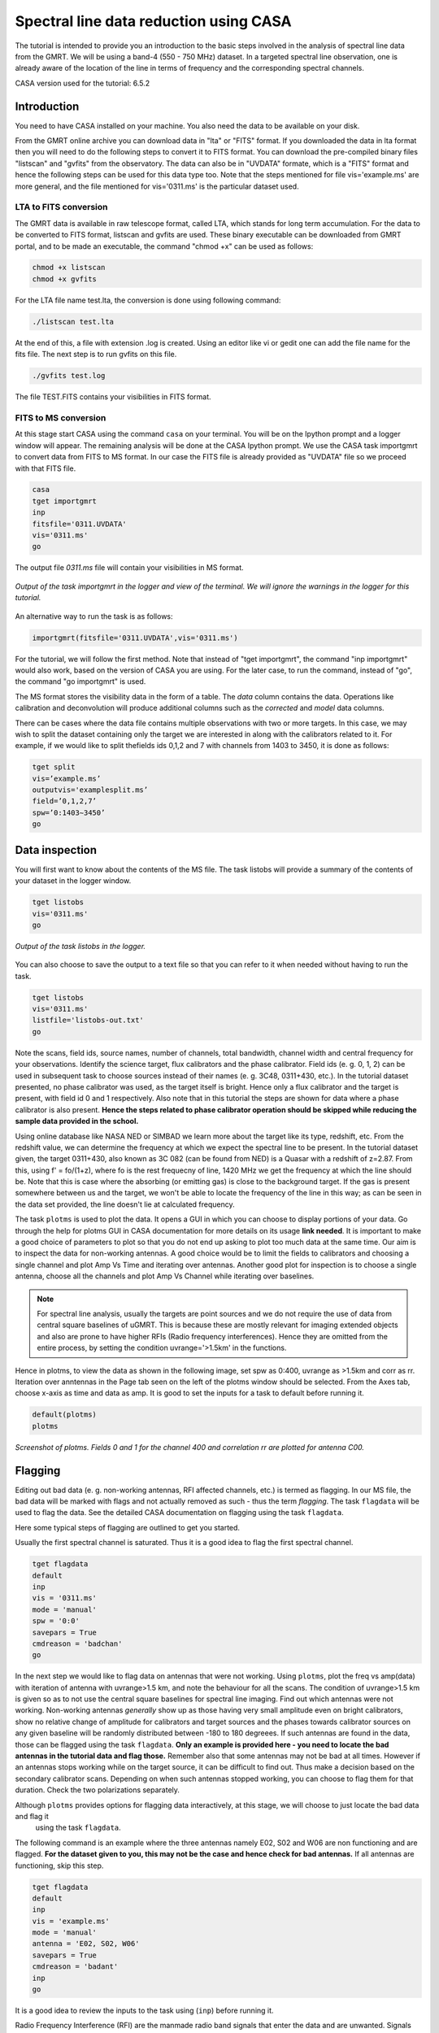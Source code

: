 .. _HIabs:

Spectral line  data reduction using CASA
=========================================

The tutorial is intended to provide you an introduction to the basic steps involved in 
the analysis of spectral line data from the GMRT. 
We will be using a band-4 (550 - 750 MHz) dataset. 
In a targeted spectral line observation, one is already aware of the location of the line 
in terms of frequency and the corresponding spectral channels. 

CASA version used for the tutorial: 6.5.2

Introduction
-------------

You need to have CASA installed on your machine. You also need the data to be 
available on your disk.

From the GMRT online archive you can download data in "lta" or "FITS" format. If you downloaded the data in lta format then you will need to do the following steps to convert it to FITS format. You can download the pre-compiled binary files "listscan" and "gvfits" from the observatory. The data can also be in "UVDATA" formate, which is a "FITS" format and hence the following steps can be used for this data type too.
Note that the steps mentioned for file vis='example.ms' are more general, and the file mentioned for vis='0311.ms' is the particular dataset used. 

LTA to FITS conversion
+++++++++++++++++++++++

The GMRT data is available in raw telescope format, called LTA, which stands for long term accumulation. For the data to be converted to FITS format, listscan and gvfits are used. These binary executable can be downloaded from GMRT portal, and to be made an executable, the command "chmod +x" can be used as follows:

.. code-block:: 
   
   chmod +x listscan
   chmod +x gvfits

For the LTA file name test.lta, the conversion is done using following command:

.. code-block:: 
         
   ./listscan test.lta


At the end of this, a file with extension .log is created. Using an editor like vi or gedit one can add the file name for the fits file. The next step is to run gvfits on this file.

.. code-block:: 
   
   ./gvfits test.log 

The file TEST.FITS contains your visibilities in FITS format.

FITS to MS conversion
++++++++++++++++++++++

At this stage start CASA using the command ``casa`` on your terminal. You will be on the Ipython prompt and a logger window will appear. 
The remaining analysis will be done at the CASA Ipython prompt. We use the CASA task importgmrt to convert 
data from FITS to MS format. In our case the FITS file is already provided as "UVDATA" file so we proceed with that FITS file.

.. code-block::

   casa
   tget importgmrt
   inp
   fitsfile='0311.UVDATA'
   vis='0311.ms'
   go 

The output file *0311.ms* file will contain your visibilities in MS format.

.. figure:: /images/specline/importgmrtlog.png
   :alt: Importgmrt log
   :align: center
   :scale: 70% 
   
   *Output of the task importgmrt in the logger and view of the terminal. We will ignore the warnings in the logger for this tutorial.*

An alternative way to run the task is as follows:

.. code-block::

   importgmrt(fitsfile='0311.UVDATA',vis='0311.ms')

For the tutorial, we will follow the first method. Note that instead of "tget importgmrt", the command "inp importgmrt" would also work, based on the version of CASA you are using. For the later case, to run the command, instead of "go", the command "go importgmrt" is used.

The MS format stores the visibility data in the form of a table. The *data* column contains the data. Operations 
like calibration and deconvolution will produce additional columns such as the *corrected* and *model* data columns.

There can be cases where the data file contains multiple observations with two or more targets. In this case, we may wish to split the dataset containing only the target we are interested in along with the calibrators related to it. For example, if we would like to split thefields ids 0,1,2 and 7 with channels from 1403 to 3450, it is done as follows:

.. code-block::

   tget split
   vis=’example.ms’
   outputvis='examplesplit.ms’
   field=’0,1,2,7’
   spw=’0:1403∼3450’
   go 

Data inspection
----------------

You will first want to know about the contents of the MS file. 
The task listobs will provide a summary of the contents of your dataset in the logger window. 

.. code-block::

   tget listobs
   vis='0311.ms'
   go 

.. figure:: /images/specline/listobslog.png
   :alt: Listobs log 
   :align: center
   :scale: 70% 
   
   *Output of the task listobs in the logger.*

You can also choose to save the output to a text file so that you can refer to it when needed without having to run the task.

.. code-block::

   tget listobs
   vis='0311.ms'
   listfile='listobs-out.txt' 
   go 

Note the scans, field ids, source names, number of channels, total bandwidth, channel width and central frequency for your observations. Identify the science target, flux calibrators and the phase calibrator.
Field ids (e. g. 0, 1, 2) can be used in subsequent task to choose sources instead of their names (e. g. 3C48, 0311+430, etc.). In the tutorial dataset presented, no phase calibrator was used, as the target itself is bright. Hence only a flux calibrator and the target is present, with field id 0 and 1 respectively. Also note that in this tutorial the steps are shown for data where a phase calibrator is also present. **Hence the steps related to phase calibrator operation should be skipped while reducing the sample data provided in the school.**

Using online database like NASA NED or SIMBAD we learn more about the target like its type, redshift, etc. From the redshift value, we can determine the frequency at which we expect the spectral line to be present. In the tutorial dataset given, the target 0311+430, also known as 3C 082 (can be found from NED) is a Quasar with a redshift of z=2.87. From this, using f' = fo/(1+z), where fo is the rest frequecny of line, 1420 MHz we get the frequency at which the line should be. Note that this is case where the absorbing (or emitting gas) is close to the background target. If the gas is present somewhere between us and the target, we won't be able to locate the frequency of the line in this way; as can be seen in the data set provided, the line doesn't lie at calculated frequency. 

The task ``plotms`` is used to plot the data. It opens a GUI in which you can choose to display portions of your data.
Go through the help for plotms GUI in CASA documentation for more details on its usage **link needed**.
It is important to make a good choice of parameters to plot so that you do not end up asking to plot too much data at the same 
time. Our aim is to inspect the data for non-working antennas. A good choice would be to limit the fields to 
calibrators and choosing a single channel and plot Amp Vs Time and iterating over antennas. 
Another good plot for inspection is to choose a single antenna, choose all the channels and plot Amp Vs Channel while iterating 
over baselines.

.. admonition:: Note

   For spectral line analysis, usually the targets are point sources and we do not require the use of data from central square baselines of    
   uGMRT. This is because these are mostly relevant for imaging extended objects and also are prone to have higher RFIs (Radio frequency 
   interferences). Hence they are omitted from the entire process, by setting the condition uvrange='>1.5km' in the functions.

Hence in plotms, to view the data as shown in the following image, set spw as 0:400, uvrange as >1.5km and corr as rr. Iteration over anntennas in the Page tab seen on the left of the plotms window should be selected. From the Axes tab, choose x-axis as time and data as amp.
It is good to set the inputs for a task to default before running it. 

.. code-block::

   default(plotms)
   plotms

.. figure:: /images/specline/plotmsampvstime.png
   :alt: Plotms screenshot amp vs time
   :align: center
   :scale: 70% 
   
   *Screenshot of plotms. Fields 0 and 1 for the channel 400 and correlation rr are plotted for antenna C00.*


Flagging
---------

Editing out bad data (e. g. non-working antennas, RFI affected channels, etc.) is termed as flagging. In our MS file, 
the bad data will be marked with flags and not actually removed as such - thus the term *flagging*.
The task ``flagdata`` will be used to flag the data. See the detailed CASA documentation on flagging using the 
task ``flagdata``.

Here some typical steps of flagging are outlined to get you started.

Usually the first spectral channel is saturated. Thus it is a good idea to flag the first spectral channel.

.. code-block::

   tget flagdata
   default
   inp 
   vis = '0311.ms'
   mode = 'manual'
   spw = '0:0'
   savepars = True
   cmdreason = 'badchan'
   go 

   
In the next step we would like to flag data on antennas that were not working.
Using ``plotms``, plot the freq vs amp(data) with iteration of antenna with uvrange>1.5 km, and note the behaviour for all the scans. The condition of uvrange>1.5 km is given so as to not use the central square baselines for spectral line imaging.
Find out which antennas were not working. Non-working antennas *generally* show up as those having very small amplitude even on bright calibrators, show no relative change of amplitude for calibrators and target sources and the phases towards calibrator sources on any given baseline will be randomly distributed between -180 to 180 degreees. If such antennas are found in the data, those can be flagged using 
the task ``flagdata``. 
**Only an example is provided here - you need to locate the bad antennas in the tutorial data and flag those.** Remember also that some antennas may not be bad at all times. However if an antennas stops working while on the target source, it can be difficult to find out. Thus make a decision based on the secondary calibrator scans. Depending on when such antennas stopped working, you can choose to flag them for that duration. Check the two polarizations separately.

Although ``plotms`` provides options for flagging data interactively, at this stage, we will choose to just locate the bad data and flag it 
 using the task ``flagdata``.

The following command is an example where the three antennas namely E02, S02 and W06 are non functioning and are flagged. **For the dataset given to you, this may not be the case and hence check for bad antennas.** If all antennas are functioning, skip this step.


.. code-block::

   tget flagdata
   default
   inp 
   vis = 'example.ms'
   mode = 'manual'
   antenna = 'E02, S02, W06'
   savepars = True
   cmdreason = 'badant'
   inp
   go 

It is a good idea to review the inputs to the task using (``inp``) before running it.

Radio Frequency Interference (RFI) are the manmade radio band signals that enter the data and are unwanted. Signals such as 
those produced by satellites, aircraft communications are confined to narrow bands in the frequency and will appear as 
frequency channels that have very high amplitudes. It is not easy to remove the RFI from such channels and recover our astronomical 
signal. Thus we will flag the affected channels (may be individual or groups of channels). There are many ways to flag RFI - could be done manually after inspecting the spectra or using automated flaggers that look for outliers.

For the dataset given, upon plotting field id 0 with freq vs amp(data), we see that there is a RFI spike. Selecting the data points on the spike (see figure), and look up on the casa log. 

.. figure:: /images/specline/flagrfispike_1.png
   :alt: Plotms screenshot rfi spike 1
   :align: center
   :scale: 70% 
   
   *Screenshot of rfi spike. From the panel below in plotms, choose 'mark regions' and select a few points in spike.*

.. figure:: /images/specline/flagrfispike_2.png
   :alt: Plotms screenshot rfi spike 2
   :align: center
   :scale: 70% 
   
   *Screenshot of rfi spike. After selection, choose the option 'locate' from panel below.*

.. figure:: /images/specline/flagrfispike_3log.png
   :alt: Log screenshot rfi spike 3
   :align: center
   :scale: 70% 
   
   *Screenshot of casa log. Note down the antenna baselines, scan number, channels, etc in which the RFI is present. We need to flag it.*

We see that the RFI is present in baselines of particular channel numbers 126-127. We carefully look at the bad baselines present in the rfi spike and flag only required baselines, as follows:
Note: first flag the channel 127 (i.e. till first "go") and then continue with flagging others. Also, the following is conservative way of flagging a spike, to save time on expense of accuracy, one can flag the entire channels 126 to 128, 180 and 311 completely. 

.. code-block::

   tget flagdata
   default
   inp
   mode='manual'
   vis='0311.ms'
   spw='0:127'
   savepars = True
   field='0'
   antenna='W04&W05;W05&W06;E05&E06'
   go
   spw='0:311'
   antenna='W06'
   go
   spw='0:126~128'
   scan='1'
   antenna='W04,W05,W06'
   go
   spw='0:127'
   go
   antenna='S01,E06,C02'
   go
   antenna='C10&S04'
   scan='3'
   antenna='W06,S01,C02,E06,W05'
   go
   antenna='E06&W05;C10&W05'
   go
   field='0'
   spw='0:180'
   scan='1'
   antenna='W01,S01,S02,S03,S04,C13'
   go
   scan='3'
   antenna='C12,C13,S03,S02,S06'
   go

After flagging on field 0, repeat the same for other fields in data. The RFI spikes need to be carefully looked at, and only flag the essential fault baselines. For field 1, entire channels with RFI spikes are flagged as:

.. code-block::

   tget flagdata
   default
   inp
   mode='manual'
   vis='0311.ms'
    savepars=True
   field='1'
   spw='0:123'
   go
   spw='0:126~131'
   go
   spw='180'
   go
   spw='0:300~304'
   antenna='S02&S04'
   go

Tick the reload option on plotms and plot again on the plotms to verify if the flagging is reflected.

.. figure:: /images/specline/flagrfispike_4done.png
   :alt: Plotms screenshot rfi spike removed
   :align: center
   :scale: 70% 
   
   *Screenshot of plotms after flagging. Note that the spike is no more present, and the selected region can be unselected using the 'clear region' from below panel.*


If for some reason you flag a wrong data and want to reverse the flag, the command "flagmanager" is used. 

.. code-block::

   tget flagmanager
   default
   inp
   vis='example.ms'
   mode='list'
   go

This displays the list of all flag operations performed. Note the flag version name from this list, and say the latest flag that you performed has the name flagdata_4. To unflag this latest flag operation, following command is used:

.. code-block::

   tget flagmanager
   default
   inp
   vis='example.ms'
   mode='restore'
   versionname='flagdata_4'
   go



Intital Gain calibration before flagging of unwanted data
---------------------------------------------------------

Pick a clean line free channel (or a bunch of channels which does not have any RFI and does not contain the target spectral line). This would act as a reference upon which gain calibration is done, and later applied to all channels. Number of channels to be selected for averaging depends on SNR we require (if too many solutions fail and get flagged in gaincal for minsnr=5, average more channels to increase SNR). Typically, a single channel is chosen for this, however in the example below, 40 channels from channel number 300 to 339 are averaged, hence the command spw='0:300~339'. If however only a single channel, say channel number 300 were to be chosen, it would be written as spw='0:300'.
Create a directory for the solution tables, and also one for images as follows (use "!" mark at the beginning if commands are written at the casa ipython prompt):

.. code-block::

   mkdir caltables
   mkdir images

Say for example the field ids of flux calibrator are 0 and 3, and that of phase calibrator is 1. A first round of initial gain calibration is done only on calibrators (and not on target) as follows:

.. code-block::

   tget gaincal
   inp
   vis='example.ms'
   caltable='caltables/gainsol.apcal'
   solint='int'
   uvrange='>1.5km'
   minsnr=5.0
   field='0,1,3'
   spw='0:500∼539'
   go


Followed by an ``applycal``, applying the calibration to all the channels of calibrators.

.. code-block::

   tget applycal
   inp
   vis='example.ms'
   field='0,1,3'
   gaintable=['caltables/gainsol.apcal']
   calwt=[False]
   go
   
For the tutorial dataset given, we do not have a phase calibrator, and there is a single flux calibrator with field id 0. This step is implimented as follows:

.. code-block::

   tget gaincal
   inp
   defalut
   vis='0311.ms'
   caltable='caltables/gainsol.apcal'
   solint='int'
   uvrange='>1.5km'
   minsnr=5.0
   field='0'
   spw='0:360~399'
   go

Followed by ``applycal``:

.. code-block::

   tget applycal
   inp
   default
   vis='0311.ms'
   field='0'
   gaintable=['caltables/gainsol.apcal']
   calwt=[False]
   go

It is wise to keep a track of flagging percentage in the data. If too much of data gets flagged, there won't be much useful data left. The task ``flagdata`` in mode of 'summary' allows us to keep track of this. Use the following commands:

.. code-block::

   tget flagdata
   inp
   default
   vis='0311.ms'
   mode='summary'
   go

In the following figure, we can see the flag percentage for each field.

.. figure:: /images/specline/flagpercent.png
   :alt: Log screenshot flagmanager
   :align: center
   :scale: 70% 
   
   *Screenshot of casa log file for noting flagging percentage.*

In the plotms, plot amp vs uvdist with corrected data column for the entire channel, check field by field the calibrator data starting with field 0. Inspect and flag the baselines which jump around too much from the pack. Ideally the pack must be centered around amp of 1, with the baselines staying in and around that value. If the entire line jumps from this median by a large amount, it can be flagged.

In the following figure, we can see the flag percentage for each field.

.. figure:: /images/specline/uvdistvsamp_before1.png
   :alt: Plotms screenshot before flag calibration
   :align: center
   :scale: 70% 
   
   *Screenshot of plotms for uvdist vs amp (corrected). Note that a few baselines are jumping.*

It can be seen again by selection and from casa log that the lines belong to scan 1 are from baselines 'W04&W05', 'W05&W06', 'C05&S01', 'C10&S01' and 'C11&S01' and that from scan 3 are 'C11&S01' and 'S01&S04'. These are repectively flagged as follows:

.. code-block::

   tget flagdata
   inp
   default
   vis='0311.ms'
   scan='1'
   field='0' 
   antenna='C11&S01;C05&S01
   go

   scan='3'
   antenna='C11&S01;S01&C09'
   go

The plot shows as below:   

.. figure:: /images/specline/uvdistvsamp_after1.png
   :alt: Plotms screenshot after flag calibration
   :align: center
   :scale: 70% 
   
   *Screenshot of plotms for uvdist vs amp (corrected). Note that most of the baselines are packed around amp = 1 with almost no outliers.*

We need to check if amp and/or phase plotted w.r.to uvdist is flat because these are point sources at phase center so amp should not depend on uvdist and phase should also not depend on uvdist. To summarize, check uvdist vs amp corrected plots, with antenna iteration and baseline colorization; or baseline iteration and antenna1/corr colorization, if required channels averaged, field by field with uvrange>1.5km.


Absolute flux density calibration
----------------------------------

We use the task ``setjy`` to set the flux densities of the standard flux calibrators in the data here before redoing the ``gaincal``. Following are the commands for setjy, which is to be done for all flux calibrator fields present:

.. code-block::

   get setjy
   default
   inp
   vis='0311.ms'
   field='0'
   usescratch=True
   go   

The flux values assigned can be verified using the VLA calibrator manual, and the obtained value must be close to the wavelength band value from the manual where the spectral line is expected. Now, we can perform the gain calibration on calibrators using averaged bunch of channels and apply it to all the channels and fields except the target source. As we have completed setjy, the flux of flux calibrators which was centered about 1 will now be centered about their respective values. Note that the standard, 'Perley-Butler 2017' identifies most of the flux calibrators used by uGMRT. Some calibrators may not be recognized, for which the standard 'Stevens-Reynolds 2016' can be used. If the calibrator is still not recognized by these standards, the flux values need to entered manually for the calibrator.

.. figure:: /images/specline/setjy_3c48.png
   :alt: Log screenshot after setjy
   :align: center
   :scale: 70% 
   
   *Screenshot of casa log for task setjy. Note that assigned flux for the calibrator 3C48 is 38.43 Jy. Since the central frequency of our dataset is 431.7 MHz, which is about 69.4 cm wavelength, from VLA calibrator manual we see that the flux value lies between 20cm band and 90cm band.*

We would want to transfer the flux calibration solutions to the phase calibrator, so that its flux can be calibrated and scaled. If the data has two or more flux calibrators, we may choose the brightest one having cleaner and lower flagged data to use as reference to transfer the solutions from. To transfer the solution from flux calibrator field 3 to phase calibrator field 1:

.. code-block::

   tget fluxscale
   inp
   vis='example.ms'
   caltable='caltables/gainsol 1.apcal'
   fluxtable='caltables/gainsol 1.fcal'
   reference=['3']
   transfer=['1']
   go

After the task ``fluxscale``, the reported flux density of the phase calibrator must be compared with standard flux density from VLA manual. Since there is no phase calibrator present in tutorial data, ``fluxscale`` part is not needed.
A round of ``gaincal`` and ``applycal`` is to be done before the inital bandpass calibration with same paramters as before:

.. code-block::

   tget gaincal
   inp
   field='0'
   caltable='caltables/gainsol_1.apcal'
   go

   tget applycal
   inp
   field='0'
   gaintable=['caltables/gainsol_1.apcal']
   go


Initial Bandpass calibration
----------------------------

In this step, initial bandpass calibration is done on flux calibrators. We can also use the phase calibrator for this purpose if it is bright enough, more precisely if the relation tcal > tobj(Sobj/Scal)^2 holds true, where tcal is the total time spent observing the calibrator, tobj is time spent oberving the target, Sobj and Scal are the flux densities of the target and calibrator respectively. The observation time values can be found from ``listobs``; Sobj can be found in database like NVSS survey by inputting the coordinates of target and Scal is found from fluxscale.

.. admonition:: Note
   For flux values of target: https://www.cv.nrao.edu/nvss/NVSSlist.shtml 

For the example data, if the phase calibrator is bright enough, it is included in bandpass calibration along with flux calibratior fields of 0 and 3:

.. code-block::

   tget bandpass
   default
   inp
   vis='example.ms'
   caltable='caltables/bpass 0.bcal'
   uvrane='>1.5km'
   refant='C00'
   gaintable=['caltables/gainsol_1.apcal']
   field='0,1,3'
   minsnr=5.0
   uvrange='>1.5km'
   go

The solutions are first applied to the flux calibrator field by applycal and a round of automated flagger rflag is used. After this, the amp(corrected) vs frequency plot would look like the figure below, where the flux is peaked and centred around the limit set by setjy and we see a band.

.. code-block::

   tget applycal
   inp
   vis='example.ms'
   field='0,3'
   gaintable=['caltables/gainsol_1.apcal','caltables/bpass_0.bcal']
   go

   tget flagdata
   mode='rflag'
   spw=' '
   field='0,3'
   datacolumn='corrected'
   timedevscale=5.0
   freqdevscale=5.0
   go

For the tutorial dataset, this entire set of tasks are shown below:

.. code-block::

   tget bandpass
   inp
   vis='0311.ms'
   caltable='caltables/bpass_0.bcal'
   gaintable=['caltables/gainsol_1.apcal'] 
   field='0'
   uvrange='>1.5km'
   refant='C00'
   minsnr=5.0
   go

   tget applycal
   inp
   field='0'
   gaintable=['caltables/gainsol_1.apcal','caltables/bpass_0.bcal']
   go

   tget flagdata
   mode='rflag'
   spw=' '
   field='0'
   datacolumn='corrected'
   timedevscale=5.0
   freqdevscale=5.0
   go


Following is the amp (corrected) vs freq plot for 0311.ms field 0 of tutorial dataset post initial bandpass calibration and automated flagging by rflag.

.. figure:: /images/specline/field0_postinibpass_postrflag.png
   :alt: Screenshot of the plotms after initial bpass and rflag
   :align: center
   :scale: 80% 

Examine the bandpass table using ``plotms``. Choose the bandpass table bpass_0.bcal in data and check the plots Amp Vs Channels and Phase Vs Channels  iterated over antennas.

.. figure:: /images/specline/initialbpass_ampvsfreq.png
   :alt: Screenshot of the plotms for bandpass table
   :align: center
   :scale: 80% 

Note the shape of the band across the frequencies.


Delay calibration and final Bandpass calibration
------------------------------------------------

In delay calibration, a reference antenna is required. Here "C00" is only taken as an example. You may use any antenna that is working for the whole duration of the observation. We perform delay calibration only with flux calibrator field used for fluxscale and not with all calibrators.


.. code-block::

   !cp  gaincal.last gaincal.last.bk
   tget gaincal
   default
   inp
   vis='0311.ms'                                                    
   field='0'
   gaintype='K'                                                        
   caltable='caltables/delay.kcal'                                     
   refant='C00'
   go

Copying the soultions to a new table, we do a round of amp-phase gaincal with all calibrator fields and solution types of ’int’ and ’2min’. The ’int’ solutions are used for bandpass calibration and the ’2min’ solutions are used for the actual calibration.

.. code-block::

   !cp gaincal.last gaincal.last.kcal
   !cp gaincal.last.bk gaincal.last
   tget gaincal
   default
   inp
   vis='0311.ms'
   spw='0:360~399'
   solint='int'
   minsnr=5.0
   uvrange>'1.5km'
   field='0'
   gaintable=['caltables/delay.kcal']
   caltable='caltables/gainsol_int.apcal'
   go

   solint='2min'
   caltable='caltables/gainsol_2m.apcal'
   go

The task ``fluxscale`` is performed again on both the solutions with the same parameters and flux calibrator field used earlier in fluxscale and save the solutions which will be used to transfer the final bandpass solutions to all fields, including the target field. 
Note that this step is skipped for tutorial data set as there are no phase calibrators.

.. code-block::

   tget fluxscale
   caltable='caltables/gainsol int.apcal'
   fluxtable='caltables/gainsol int.fcal'
   go
   caltable='caltables/gainsol 2m.apcal'
   fluxtable='caltables/gainsol 2m.fcal'
   go


The bandpass calibration solutions are found using all (if phase calibrator was also used in inital bandpass, else only flux calibrators are used) the calibrator fields :


.. code-block::

   tget bandpass
   inp
   vis='0311.ms'
   field='0'
   combine=''
   refant='C00'
   minsnr=5.0
   gaintable=['caltables/delay.kcal','caltables/gainsol_int.apcal']
   caltable='caltables/bandpass_final.bcal' 
   go

The solutions are applied to all fields, including the target:

.. code-block::

   tget applycal
   gaintable=['caltables/delay.kcal','caltables/bandpass_final.bcal'] 
   field=''
   go

The bandpass solution tables in plotms looks like the following, where amp vs freq and gain phase vs freq is plotted for the final bandpass solution table:
 
.. figure:: /images/specline/finalbpass_ampvsfreq.png
   :alt: Screenshot of the plotms after final bpass amp vs freq
   :align: center
   :scale: 80% 

.. figure:: /images/specline/finalbpass_gainphasevsfreq.png
   :alt: Screenshot of the plotms after final bpass gain phase vs freq
   :align: center
   :scale: 80% 


At this point, we should be able to see the line features in plotms upon plotting the target field amp (corrected) vs channel and averaging in time, scan and baselines. This helps us determine the channel number where line is present and to choose a bunch of channels containing the entire line width to be used later in self calibration to avoid cleaning of these channels.

.. figure:: /images/specline/postbpassavgtimebl.png
   :alt: Screenshot of the plotms after final bpass amp (corrected) vs chan with time and baseline averaging
   :align: center
   :scale: 80%


Splitting the calibrated target source data
--------------------------------------------

We will split the calibrated target source data to a new file and do the subsequent analysis on that file.
Create a new directory named 'source'. We will split the target and save the new MS file in this directory. In the tutorial dataset, the target has field id of 1, and is used in "split" task as follows:

.. code-block::

   !mkdir source
   tget split 
   default
   inp
   field='1'                                                        
   vis='0311.ms'                                                 
   outputvis='source/source.ms' 
   go

A round of automated flagger "rflag" can be run on this MS file.

.. code-block::

   tget flagdata
   vis='source.ms'
   mode='rflag' 
   savepars=True
   go

When the data set is too large, and has many channels of data, like 2048 channels (standard uGMRT GWB data have a channel width of 12.207 kHz, giving a bandwidth of 25MHz for 2048 channels), to save on computation load and time, the file is can be further split into a lower resolution, channel averaged coarse MS file upon which self calibration task can be performed. For example, a 2048 channel source MS file is split by channel averaging of 20 channels chosen arbitrarily, giving a low resolution coarse file of about 101 channels.  For this, width = 20 must be given in task ``split``.
Since our tutorial dataset contains 512 channels, we can average by about 4 channels, if required, else this step can be skipped.

.. code-block::

   cd source
   tget split
   default
   inp
   vis='source.ms'
   outputvis='source_coarse.ms'
   width=4
   datacolumn='data'
   go 


It is easier and faster to do self calibration on coarse file and later transfer the solutions to higher resolution split file to proceed for imaging.

.. admonition: Note
   We have not taken any special note of the spectral line in steps till now. The channels 
   containing the line must not be treated special and usual steps of flagging and initial calibration must be performed. The important 
   deviation arrives during self calibration, where we have to exclude the channel range where line features are present or expected to 
   occur.


Self calibration process
------------------------

This is an iterative process. The model from the first ``tclean`` is used to calibrate the data and the corrected data are then imaged to make a better model and the process is repeated. The order of the tasks is tclean, gaincal, applycal, tclean. In this section we perform self calibration on the coarse file (if created, else it is performed on source file). In following example, we perform it on source file. A test image can be created before the self cal run, to be sure of the parameters to be used in cleaning the image using the task "tclean" and for selfcal cycles. Inputs are given as follows, where first two lines are to create new directories for images and calibration tables:

.. code-block::

   !mkdir images
   !mkdir caltables   
   tget tclean
   inp
   vis='source_coarse.ms'  
   cell=['0.3 arcsec']
   imsize=[256]
   imagename='images/testimage'
   gridder='wproject'
   wprojplanes=-1
   weighting='briggs'
   robust=-0.5
   uvtaper=['30klambda'] 
   uvrange='>1.5km'
   go


The imsize is chosen to cover a size of the field at least covering FWHM of the primary beam. The cellsize is chosen to be at least a third or more of the expected synthesized beam size.
Here, uvtaper parameter is found by plotting 'uvwave' vs amp in plotms for the visibility source.ms file and noting the distance where the tapering must be smoothed from, which would be some distance before the amp starts going to zero. 

.. figure:: /images/specline/uvtaper.png
   :alt: Screenshot of the plotms Amp Vs uvwave for uvtaper
   :align: center
   :scale: 80% 



**Self-cal cycles:** We start by cleaning the image (deconvolving) only selecting the channels which do not contain the line. This is done in the ``tclean`` by selecting spw range suitably. 

The cleaning is done interactively by first masking the sources visible in the dialogue view, and running the process again using the green arrow button (continue deconvolving with current clean regions) which continues the deconvolution with current clean channels in viewer GUI. We keep adding masks to any new source visible in each step and keep deconvolving until the target source noise level is reached, i.e. until the entire image looks like noise. The deconvolution is stopped at this point by clicking the red cross button. Then a round of phase only cal is performed while selecting the same spw range and applying it to all channels. With the same parameters to task ``tclean``, folowing paramters are updated and subsequestly the phase only cal is done:


.. code-block::

   tget tclean
   inp
   imsize=[4096]
   cell=['0.4 arcsec']
   niter=1000000
   interactive=True
   imagename='images/selfcal_0'
   pblimit=-0.01
   savemodel='modelcolumn'
   spw='0:0~53,0:73~127'
   go


Where we have noted that the line features are within the channels 230 to 290 for source file, and hence for coarse file it would be about 57th to 73rd channels to be excluded. The viewer GUI opens automatically and we see the following window. Here, the masking of sources is done by checking the 'add' option and drawing contours around the visible source and double clicking inside the region to save the mask. To delete a mask, check the 'erase' option, create the boundary around the mask you wish to remove and double click inside the region1.

.. figure:: /images/specline/intcleangui.png
   :alt: Screenshot of the viewer dialog GUI
   :align: center
   :scale: 80%

The phase only cal is performed once the viewer GUI closes automatically as follows:

.. code-block::

   tget gaincal  
   inp
   vis='source_coarse.ms'
   caltable='caltables/selfcal_0.pcal'
   calmode='p'
   solint='2min'
   spw='0:0~53,0:73~127'
   uvrange='>1.5km'
   minsnr=5.0
   go
   
   tget applycal 
   inp
   vis='source_coarse.ms'
   gaintable=['caltables/selfcal_0.pcal']
   calwt=[False] 
   go


This process of interactive tclean and phase only calibration is done until there seems to be no improvement in noise levels of background, which is found by drawing a rectangular region far from source and looking at the rms value of the background noise. At this point, 4 times the rms is chosen as the threshold and a run of tclean is made with this threshold. This can be done either by setting interactive as False and specifically wrtiting the threshold value as command in tclean, or can be set in the interactive mode and the central blue button can be pressed for automatic deconvolution until the set threshold level is reached. Finally an amplitude and phase calibration (ap cal) is performed, before creating the final selfcal image. Everytime, we just need to change the image name and update the mask for tclean, and for gaincal and applycal, change the gaintable and caltable names. Observe the background noise rms of the image using imview, and take four times this value to set the threshold for ``tclean``.

For example, the cycles can be continued in following manner:


.. code-block::

   tget tclean
   inp
   imagename='images/selfcal_1' 
   go
   
   tget gaincal 
   caltable = 'caltables/selfcal_1.pcal' 
   go 
   
   tget applycal
   inp
   gaintable=['caltables/selfcal_1.pcal']
   go
   
   tget tclean
   inp
   imagename='images/selfcal_2'
   mask = 'images/selfcal_1.mask' 
   go
   
   tget gaincal
   inp
   caltable = 'caltables/selfcal_2.pcal'
   go
   
   tget applycal 
   gaintable=['caltables/selfcal_2.pcal']
   go

Typically, 4 such rounds needs to be done. After this, we move ahead to do an ap cal with same spw parameters and then final tclean. Make sure to enter the latest selfcal image name and caltables properly.

.. code-block::

   tget gaincal
   inp
   calmode='ap'                                                       
   solnorm=True                                                       
   normtype='median'
   caltable = 'caltables/selfcal_4.apcal'
   go
   
   tget applycal
   inp
   gaintable=['caltables/selfcal_4.apcal'] 
   go

Create the final image using ``tclean`` task, either with interactive cleaning or without it.


Subtraction of continuum
-------------------------

Perform uvsub on source coarse.ms file, which does 
corrected = corrected - model column, 
subtracting the model solutions (which are essentially other sources in the field of view) from the corrected data visibilities column.


.. code-block::

   tget uvsub      
   inp
   vis='source_coarse.ms'
   go


Apply the calibration and fill the model column of source file
--------------------------------------------------------------

If required, a round of automated 'rflag' can be run on 'source_coarse.ms' file followed by a gainacal and applycal, after which create the final image using 'tclean'. The final calibration table of the last selfcal run is applied to source.ms file. For example if the latest selfcal caltables is selfcal_5.apcal, then this is done as: 


.. code-block::

   tget applycal
   gaintable=['caltables/selfcal_5.apcal'] 
   vis='source.ms'  
   go

Essentially, we use exactly the same applycal command as used during the last round of selfcal but with vis='source.ms', instead of vis='source coarse.ms'.
Next task is to fill the model column of 'source.ms'. We use the same tclean command as used to create the final image but with the following changes: 

.. code-block::

   tget tclean
   inp
   niter=0 
   spw=''
   uvrange=''
   vis='source.ms'
   mask='' 
   imagenam ='images/savemodelrun'
   startmodel='images/selfcal_5.model' 
   go

Where, in startmodel, use the last selfcal run model. The tasks of uvsub and flagging on the target field is repeated for the source.ms file. A few rounds of rflags with higher constraints like timedev and freqdevscales of 4.5 can be applied if necessary. At this point, the data can be checked by plotting amp (corrected) vs frequency in source.ms file.

.. code-block::

   tget uvsub 
   inp
   vis='source.ms' 
   go



Perform continuum subtraction using uvcontsub
---------------------------------------------

The continuum is subtracted from the visibilities of source.ms making sure to exclude HI channels.

.. code-block::

   tget uvcontsub
   inp
   vis='source.ms'
   fitorder=1
   fitspw='0:0~230,0:290~511'
   excludechans = False
   go

Excluding the HI channels from uvcontsub, which in this file lies between channel range 230 to 290. A fitorder of 1 is selected. After this, we have a new visibility file named source.ms.contsub, which is the subtracted visibilities. Generally we can make the cube from this file and extract the spectrum. But before that, flagging on this subtracted visibilities could be done. Ideally the same set of flagging process done during the selfcal process on source coarse.ms file should be repeated, for which one can follow the task created by Aditya Chowdhury, NCRA (https://github.com/chowdhuryaditya/repeatflag).
The command to use is repeatflag(visfrom=’source coarse.ms’,visto=’source.ms’).

Other way is to perform flagging by averaging, i.e. first average over all time (by large arbitrary value, say 1e8 s) and with iteration of baseline, browse through the amp (corrected) vs frequency for the source.ms.contsub visibilities. Flag the channels in baselines with unusually high amp, ideally the amplitudes must be close to 0 as they are subtracted visibilities. Next average channels (say 40) and browse through time vs amp (corrected) data with baseline iteration and flag faulty timestamps. This is also the standard procedure to reduce the ripples in baseline in the final spectra extratced from image cube


Make the image cube and extract the spectra
-------------------------------------------

We need to run ``tclean`` with vis='source.ms', specmode='cube', niter=0. We also need to put in all the usual parameters like cell, imsize, weighting, uvrange, uvtaper, as well as spectral-cube-related parameters such as start, nchan, width; one can leave the spectral line-related parameters to their default values if you want to image every single channel and at the highest possible spectral resolution. Also, it is typical to start by using natural weighting and then try other weighting schemes to see if the noise improves.


.. code-block::

   tget tclean 
   inp
   vis='source.ms.contsub'
   weighting='natural'
   imsize=[256]
   outframe='bary'
   imagename = 'images/cube_1'
   gridder='standard'
   savemodel='none'
   uvrange='>1.5km'
   startmodel=''
   specmode='cube' 
   go


Parameters like rest frequency can be given as well, with  it being the expected frequecy of the line. The spectrum is extracted for the location where the target source lies using CASA ``imview``. This is done by first opening the cube images and then opening the final selfcal continuum image simultaneously in one imview window, and then place a dot right at the center of the source in the continuum image, and extract the spectrum at this point, using the "collapse" icon above.



Acknowledgement: We thank Nissim Kanekar for providing the dataset used for this tutorial. We thank the Narendra S. for preparing the tutorial and Balpreet Kaur, Aditya Chowdhury and Ruta Kale for editing it further. 


